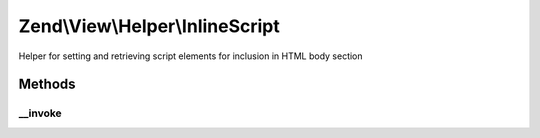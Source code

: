 .. View/Helper/InlineScript.php generated using docpx on 01/30/13 03:32am


Zend\\View\\Helper\\InlineScript
================================

Helper for setting and retrieving script elements for inclusion in HTML body
section

Methods
+++++++

__invoke
--------

.. function:: __invoke()


    Return InlineScript object
    
    Returns InlineScript helper object; optionally, allows specifying a
    script or script file to include.

    :param string: Script or file
    :param string: Script/url
    :param string: Append, prepend, or set
    :param array: Array of script attributes
    :param string: Script type and/or array of script attributes

    :rtype: \Zend\View\Helper\InlineScript 



